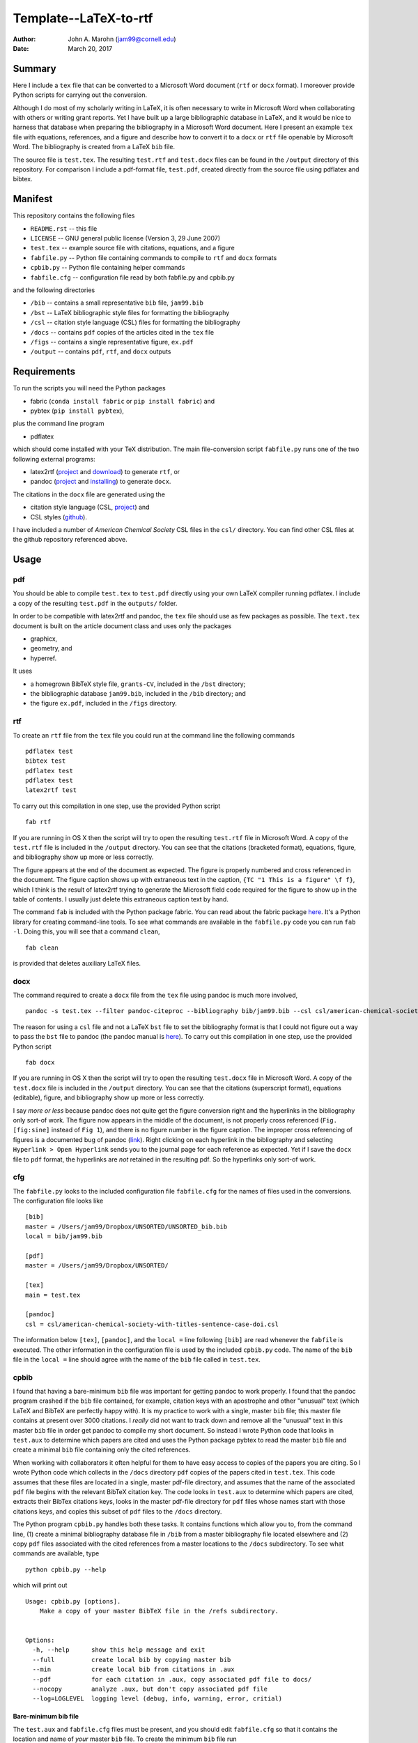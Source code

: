 Template--LaTeX-to-rtf
######################

:author: John A. Marohn (jam99@cornell.edu)
:date: March 20, 2017

Summary
=======

Here I include a ``tex`` file that can be converted to a Microsoft Word document (``rtf`` or ``docx`` format).   I moreover provide Python scripts for carrying out the conversion.

Although I do most of my scholarly writing in LaTeX, it is often necessary to write in Microsoft Word when collaborating with others or writing grant reports.  Yet I have built up a large bibliographic database in LaTeX, and it would be nice to harness that database when preparing the bibliography in a Microsoft Word document.  Here I present an example ``tex`` file with equations, references, and a figure and describe how to convert it to a ``docx`` or ``rtf`` file openable by Microsoft Word.  The bibliography is created from a LaTeX ``bib`` file.

The source file is ``test.tex``.  The resulting ``test.rtf`` and ``test.docx`` files can be found in the ``/output`` directory of this repository.  For comparison I include a pdf-format file, ``test.pdf``, created directly from the source file using pdflatex and bibtex.

Manifest
========

This repository contains the following files

* ``README.rst`` -- this file

* ``LICENSE`` -- GNU general public license (Version 3, 29 June 2007)

* ``test.tex`` -- example source file with citations, equations, and a figure

* ``fabfile.py`` -- Python file containing commands to compile to ``rtf`` and ``docx`` formats

* ``cpbib.py`` -- Python file containing helper commands

* ``fabfile.cfg`` -- configuration file read by both fabfile.py and cpbib.py

and the following directories

* ``/bib`` -- contains a small representative ``bib`` file, ``jam99.bib``

* ``/bst`` -- LaTeX bibliographic style files for formatting the bibliography

* ``/csl`` -- citation style language (CSL) files for formatting the bibliography

* ``/docs`` -- contains ``pdf`` copies of the articles cited in the ``tex`` file

* ``/figs`` -- contains a single representative figure, ``ex.pdf``

* ``/output`` -- contains ``pdf``, ``rtf``, and ``docx`` outputs


Requirements
============

To run the scripts you will need the Python packages

* fabric (``conda install fabric`` or ``pip install fabric``) and

* pybtex (``pip install pybtex``),

plus the command line program

* pdflatex

which should come installed with your TeX distribution.  The main file-conversion script ``fabfile.py`` runs one of the two following external programs: 

* latex2rtf (`project <http://latex2rtf.sourceforge.net/index.html>`__ and `download <https://sourceforge.net/projects/latex2rtf/>`__) to generate ``rtf``, or

* pandoc (`project <http://pandoc.org/>`__ and `installing <http://pandoc.org/installing.html>`__) to generate ``docx``.

The citations in the ``docx`` file are generated using the

* citation style language (CSL, `project <http://citationstyles.org/>`__) and

* CSL styles (`github <https://github.com/citation-style-language/styles>`__).

I have included a number of *American Chemical Society* CSL files in the ``csl/`` directory.  You can find other CSL files at the github repository referenced above.

Usage
=====  

pdf
---

You should be able to compile ``test.tex`` to ``test.pdf`` directly using your own LaTeX compiler running pdflatex.  I include a copy of the resulting ``test.pdf`` in the ``outputs/`` folder.  

In order to be compatible with latex2rtf and pandoc, the ``tex`` file should use as few packages as possible.  The ``text.tex`` document is built on the article document class and uses only the packages 

* graphicx,

* geometry, and

* hyperref.

It uses 

* a homegrown BibTeX style file, ``grants-CV``, included in the ``/bst`` directory;

* the bibliographic database ``jam99.bib``, included in the ``/bib`` directory; and

* the figure ``ex.pdf``, included in the ``/figs`` directory. 

rtf
---

To create an ``rtf`` file from the ``tex`` file you could run at the command line the following commands ::

    pdflatex test
    bibtex test
    pdflatex test
    pdflatex test
    latex2rtf test

To carry out this compilation in one step, use the provided Python script ::

    fab rtf

If you are running in OS X then the script will try to open the resulting ``test.rtf`` file in Microsoft Word.  A copy of the ``test.rtf`` file is included in the ``/output`` directory.  You can see that the citations (bracketed format), equations, figure, and bibliography show up more or less correctly.  

The figure appears at the end of the document as expected.  The figure is properly numbered and cross referenced in the document.  The figure caption shows up with extraneous text in the caption, ``{TC "1 This is a figure" \f f}``, which I think is the result of latex2rtf trying to generate the Microsoft field code required for the figure to show up in the table of contents.  I usually just delete this extraneous caption text by hand.

The command ``fab`` is included with the Python package fabric.  You can read about the fabric package `here <http://www.fabfile.org/>`__.  It's a Python library for creating command-line tools.  To see what commands are available in the ``fabfile.py`` code you can run ``fab -l``.  Doing this, you will see that a command ``clean``, ::

    fab clean

is provided that deletes auxiliary LaTeX files.

docx
----

The command required to create a ``docx`` file from the ``tex`` file using pandoc is much more involved, ::

    pandoc -s test.tex --filter pandoc-citeproc --bibliography bib/jam99.bib --csl csl/american-chemical-society-with-titles-sentence-case-doi.csl -o text.docx

The reason for using a ``csl`` file and not a LaTeX ``bst`` file to set the bibliography format is that I could not figure out a way to pass the ``bst`` file to pandoc (the pandoc manual is `here <http://pandoc.org/MANUAL.html>`__).  To carry out this compilation in one step, use the provided Python script ::

    fab docx

If you are running in OS X then the script will try to open the resulting ``test.docx`` file in Microsoft Word.  A copy of the ``test.docx`` file is included in the ``/output`` directory.  You can see that the citations (superscript format), equations (editable), figure, and bibliography show up more or less correctly.

I say *more or less* because pandoc does not quite get the figure conversion right and the hyperlinks in the bibliography only sort-of work.  The figure now appears in the middle of the document, is not properly cross referenced (``Fig. [fig:sine]`` instead of ``Fig 1``), and there is no figure number in the figure caption.  The improper cross referencing of figures is a documented bug of pandoc (`link <https://github.com/jgm/pandoc/issues/3110>`__).  Right clicking on each hyperlink in the bibliography and selecting ``Hyperlink > Open Hyperlink`` sends you to the journal page for each reference as expected.  Yet if I save the ``docx`` file to  ``pdf`` format, the hyperlinks are *not* retained in the resulting pdf.  So the hyperlinks only sort-of work.  

cfg
---

The ``fabfile.py`` looks to the included configuration file ``fabfile.cfg`` for the names of files used in the conversions.  The configuration file looks like ::

    [bib]
    master = /Users/jam99/Dropbox/UNSORTED/UNSORTED_bib.bib
    local = bib/jam99.bib

    [pdf]
    master = /Users/jam99/Dropbox/UNSORTED/

    [tex]
    main = test.tex

    [pandoc]
    csl = csl/american-chemical-society-with-titles-sentence-case-doi.csl

The information below ``[tex]``, ``[pandoc]``, and the ``local =`` line following ``[bib]`` are read whenever the ``fabfile`` is  executed.   The other information in the configuration file is used by the included ``cpbib.py`` code.  The name of the ``bib`` file in the ``local =`` line should agree with the name of the ``bib`` file called in ``test.tex``.

cpbib
-----

I found that having a bare-minimum ``bib`` file was important for getting pandoc to work properly.  I found that the pandoc program crashed if the ``bib`` file contained, for example, citation keys with an apostrophe and other "unusual" text (which LaTeX and BibTeX are perfectly happy with).  It is my practice to work with a single, master ``bib`` file; this master file contains at present over 3000 citations.  I *really* did not want to track down and remove all the "unusual" text in this master ``bib`` file in order get pandoc to compile my short document.  So instead I wrote Python code that looks in ``test.aux`` to determine which papers are cited and uses the Python package pybtex to read the master ``bib`` file and create a minimal ``bib`` file containing only the cited references.

When working with collaborators it often helpful for them to have easy access to copies of the papers you are citing.  So I wrote Python code which collects in the ``/docs`` directory ``pdf`` copies of the papers cited in ``test.tex``.  This code assumes that these files are located in a single, master pdf-file directory, and assumes that the name of the associated ``pdf`` file begins with the relevant BibTeX citation key.  The code looks in ``test.aux`` to determine which papers are cited, extracts their BibTex citations keys, looks in the master pdf-file directory for ``pdf`` files whose names start with those citations keys, and copies this subset of ``pdf`` files to the ``/docs`` directory.

The Python program ``cpbib.py`` handles both these tasks.  It contains functions which allow you to, from the command line, (1) create a minimal bibliography database file in ``/bib`` from a master bibliography file located elsewhere and (2) copy ``pdf`` files associated with the cited references from a master locations to the ``/docs`` subdirectory.  To see what commands are available, type ::

    python cpbib.py --help

which will print out ::

    Usage: cpbib.py [options].
        Make a copy of your master BibTeX file in the /refs subdirectory.
    

    Options:
      -h, --help      show this help message and exit
      --full          create local bib by copying master bib
      --min           create local bib from citations in .aux
      --pdf           for each citation in .aux, copy associated pdf file to docs/
      --nocopy        analyze .aux, but don't copy associated pdf file
      --log=LOGLEVEL  logging level (debug, info, warning, error, critial)

Bare-minimum bib file
^^^^^^^^^^^^^^^^^^^^^

The ``test.aux`` and ``fabfile.cfg`` files must be present, and you should edit ``fabfile.cfg`` so that it contains the location and name of *your* master ``bib`` file.  To create the minimum ``bib`` file run ::

    python cpbib.py --min

This command can take a while to execute if the master bibliography file contains a few thousand references like mine does.  If you want to see what's going on, run instead ::

    python cpbib.py --min --log=info
    
When I run this command I see the output ::

         master bib = {/Users/jam99/Dropbox/UNSORTED/UNSORTED_bib.bib}
          local bib = {bib/jam99.bib}
           main tex = {test.tex}
      pdf directory = {/Users/jam99/Dropbox/UNSORTED/}
    parsing /Users/jam99/Dropbox/UNSORTED/UNSORTED_bib.bib (this may take a minute) 
    creating minimal bib/jam99.bib file with entries
    bibkeys found = {2}
     Ernst1987
     Kuehn2008feb
    write bib/jam99.bib

This information is available in the log file ``cpbib.log`` (``cat cpbib.log`` at the command line).  To instead copy of the *entire* master ``bib`` file run ::

    python cpbib.py --full --log=info
    
which for me will output ::

         master bib = {/Users/jam99/Dropbox/UNSORTED/UNSORTED_bib.bib}
          local bib = {bib/jam99.bib}
           main tex = {test.tex}
      pdf directory = {/Users/jam99/Dropbox/UNSORTED/}
    WARNING! bib/jam99.bib exists. overwrite? [Y|n]Y

    copying /Users/jam99/Dropbox/UNSORTED/UNSORTED_bib.bib => bib/jam99.bib

Note that the program asked me if I wanted to overwrite the existing local ``bib`` file; I answered ``Y``.  Copying over the master ``bib`` file is quick.  The above diagnostic  information will likewise be echoed to ``cpbib.log``.

Copy cited pdfs
^^^^^^^^^^^^^^^

The ``test.aux`` and ``fabfile.cfg`` files must be present, and you should edit ``fabfile.cfg`` so that it contains the location of *your* pdf files. First, do a dry run::

    python cpbib.py --pdf --nocopy --log=info

When I run this command it outputs ::

         master bib = {/Users/jam99/Dropbox/UNSORTED/UNSORTED_bib.bib}
          local bib = {bib/jam99.bib}
           main tex = {test.tex}
      pdf directory = {/Users/jam99/Dropbox/UNSORTED/}
    bibkeys found = {2}
     Ernst1987
     Kuehn2008feb
    pdf files found = {2969}
    pdfs missing = {1}
    pdfs found = {1}
     (Ernst1987,None)
     (Kuehn2008feb,Kuehn2008feb advances in mechanical detection of magnetic resonance 10.1063:1.2834737 *.pdf)

I can see that no associated ``pdf`` file was found for the first reference, ``Ernst1987`` (a book), while a ``pdf`` with a very long name was found for the second reference, ``Kuehn2008feb``.  Now run the program again to actually copy the files::

    python cpbib.py --pdf

If I want to see what was done, I can print out the log file ::

    cat cpbib.log

which for me outputs ::

         master bib = {/Users/jam99/Dropbox/UNSORTED/UNSORTED_bib.bib}
          local bib = {bib/jam99.bib}
           main tex = {test.tex}
      pdf directory = {/Users/jam99/Dropbox/UNSORTED/}
    bibkeys found = {2}
     Ernst1987
     Kuehn2008feb
    pdf files found = {2969}
    pdfs missing = {1}
    pdfs found = {1}
     (Ernst1987,None)
     (Kuehn2008feb,Kuehn2008feb advances in mechanical detection of magnetic resonance 10.1063:1.2834737 *.pdf)
    Kuehn2008feb ==> copying {/Users/jam99/Dropbox/UNSORTED/Kuehn2008feb advances in mechanical detection of magnetic resonance 10.1063:1.2834737 *.pdf} to {docs/Kuehn2008feb advances in mechanical detection of magnetic resonance 10.1063:1.2834737 *.pdf}

We can see that only one ``pdf`` file was copied to the ``/docs`` directory.  This citation is one from my group.  It was published with an Open Access copyright and so I have included it in this repository.

Further reading
===============

* Andy Clifton's AccessibleMetaClass (`github <https://github.com/AndyClifton/AccessibleMetaClass>`__)

* How to convert a scientific manuscript from LaTeX to Word using Pandoc? (`link <https://tex.stackexchange.com/questions/111886/how-to-convert-a-scientific-manuscript-from-latex-to-word-using-pandoc>`__)



.. NOTE!  import latexcodec
